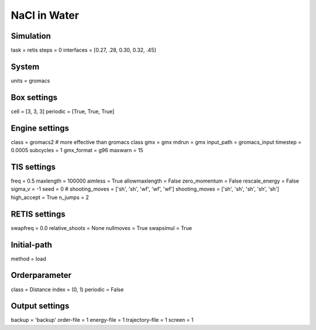 NaCl in Water
===================================

Simulation
----------
task = retis
steps = 0
interfaces = [0.27, .28, 0.30, 0.32, .45]

System
------
units = gromacs

Box settings
------------
cell = [3, 3, 3]
periodic = [True, True, True]

Engine settings
---------------
class = gromacs2    # more effective than gromacs class
gmx = gmx
mdrun = gmx
input_path = gromacs_input
timestep = 0.0005
subcycles = 1
gmx_format = g96
maxwarn = 15

TIS settings
------------
freq = 0.5
maxlength = 100000
aimless = True
allowmaxlength = False
zero_momentum = False
rescale_energy = False
sigma_v = -1
seed = 0
# shooting_moves = ['sh', 'sh', 'wf', 'wf', 'wf']
shooting_moves = ['sh', 'sh', 'sh', 'sh', 'sh']
high_accept = True
n_jumps = 2

RETIS settings
--------------
swapfreq = 0.0
relative_shoots = None
nullmoves = True
swapsimul = True

Initial-path
------------
method = load

Orderparameter
--------------
class = Distance
index = (0, 1)
periodic = False

Output settings
---------------
backup = 'backup'
order-file = 1
energy-file = 1
trajectory-file = 1
screen = 1



